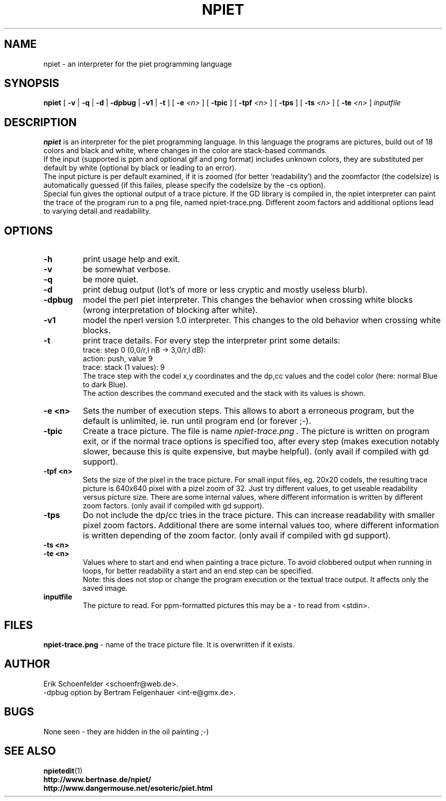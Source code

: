 .TH NPIET 1 "Mar 2006" "npiet v1.0a"
.SH NAME
npiet \- an interpreter for the piet programming language
.SH SYNOPSIS
.B npiet
[
.B \-v
|
.B \-q
|
.B \-d
|
.B \-dpbug
|
.B \-v1
|
.B \-t
]
[
.BI "-e" " <n>"
]
[
.B \-tpic
]
[
.BI "-tpf" " <n>"
]
[
.B \-tps
]
[
.BI \-ts " <n>"
]
[
.BI \-te " <n>"
]
.I inputfile
.SH DESCRIPTION
.B npiet
is an interpreter for the piet programming language.  In this language
the programs are pictures, build out of 18 colors and black and white,
where changes in the color are stack-based commands.
.br
If the input (supported is ppm and optional gif and png format) includes
unknown colors, they are substituted per default by white (optional by
black or leading to an error).
.br
The input picture is per default examined, if it is zoomed (for better
`readability') and the zoomfactor (the codelsize) is automatically
guessed (if this failes, please specify the codelsize by the -cs
option).
.br
Special fun gives the optional output of a trace picture.  If the GD
library is compiled in, the npiet interpreter can paint the trace of the
program run to a png file, named npiet-trace.png.  Different zoom
factors and additional options lead to varying detail and readability.
.SH OPTIONS
.TP
.B \-h
print usage help and exit.
.TP
.B \-v
be somewhat verbose.
.TP
.B \-q
be more quiet.
.TP
.B \-d
print debug output (lot's of more or less cryptic and mostly useless blurb).
.TP
.B \-dpbug
model the perl piet interpreter. This changes the behavior when
crossing white blocks (wrong interpretation of blocking after white).
.TP
.B \-v1
model the nperl version 1.0 interpreter. This changes to the old
behavior when crossing white blocks.
.TP
.B \-t
print trace details.  For every step the interpreter print some details:
.nf
  trace: step 0  (0,0/r,l nB -> 3,0/r,l dB):
  action: push, value 9
  trace: stack (1 values): 9
.fi
The trace step with the codel x,y coordinates and the dp,cc values and
the codel color (here: normal Blue to dark Blue).
.br
The action describes the command executed and the stack with its
values is shown.
.TP
.B \-e <n>
Sets the number of execution steps.  This allows to abort a erroneous program, but the default is unlimited, ie. run until program end (or forever ;-).
.TP
.B \-tpic
Create a trace picture. The file is name
.I npiet-trace.png .
The picture is written on program exit, or if the normal trace options
is specified too, after every step (makes execution notably slower,
because this is quite expensive, but maybe helpful). (only avail if
compiled with gd support).
.TP
.B \-tpf <n>
Sets the size of the pixel in the trace picture. For small input
files, eg. 20x20 codels, the resulting trace picture is 640x640 pixel
with a pizel zoom of 32.  Just try different values, to get useable
readability versus picture size. There are some internal values, where
different information is written by different zoom factors.
(only avail if compiled with gd support).
.TP
.B \-tps
Do not include the dp/cc tries in the trace picture. This can increase
readability with smaller pixel zoom factors. Additional there are some
internal values too, where different information is written depending
of the zoom factor. (only avail if compiled with gd support).
.TP
.B \-ts <n>
.TP
.B \-te <n>
Values where to start and end when painting a trace picture. To avoid
clobbered output when running in loops, for better readability a start
and an end step can be specified.
.br
Note: this does not stop or change the program execution or the textual trace output. It affects only the saved image.
.TP
.B inputfile
The picture to read. For ppm-formatted pictures this may be a - to read from
<stdin>.
.SH FILES
.B "npiet-trace.png"
- name of the trace picture file. It is overwritten if it exists.
.SH AUTHOR
Erik Schoenfelder <schoenfr@web.de>.
.br
-dpbug option by Bertram Felgenhauer <int-e@gmx.de>.
.SH BUGS
None seen - they are hidden in the oil painting ;-)
.SH SEE ALSO
.BR npietedit (1)
.br
.B "http://www.bertnase.de/npiet/"
.br
.B "http://www.dangermouse.net/esoteric/piet.html"

